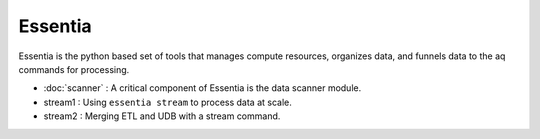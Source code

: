 Essentia
--------

Essentia is the python based set of tools that manages compute resources, organizes data,
and funnels data to the aq commands for processing.

- :doc:`scanner` : A critical component of Essentia is the data scanner module.
- stream1 : Using ``essentia stream`` to process data at scale.
- stream2 : Merging ETL and UDB with a stream command.
